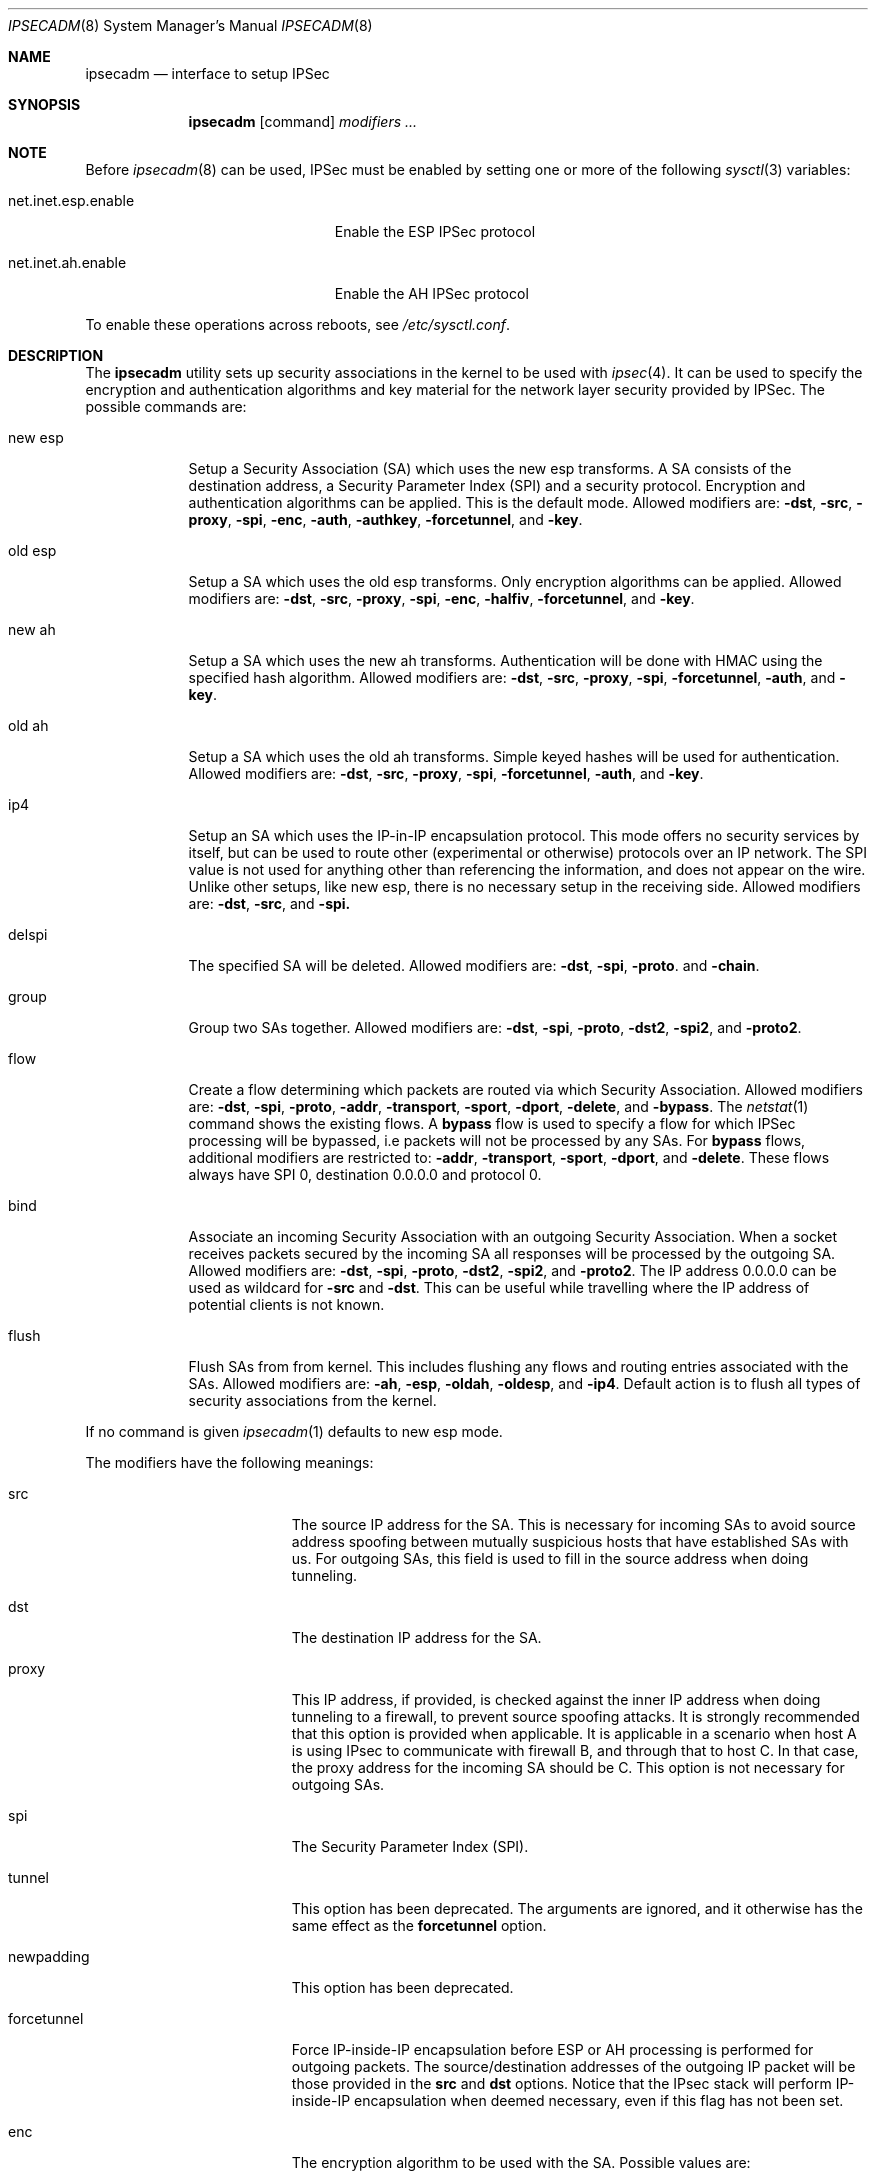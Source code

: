 .\" $OpenBSD: ipsecadm.8,v 1.17 1999/12/09 20:20:56 angelos Exp $
.\" Copyright 1997 Niels Provos <provos@physnet.uni-hamburg.de>
.\" All rights reserved.
.\"
.\" Redistribution and use in source and binary forms, with or without
.\" modification, are permitted provided that the following conditions
.\" are met:
.\" 1. Redistributions of source code must retain the above copyright
.\"    notice, this list of conditions and the following disclaimer.
.\" 2. Redistributions in binary form must reproduce the above copyright
.\"    notice, this list of conditions and the following disclaimer in the
.\"    documentation and/or other materials provided with the distribution.
.\" 3. All advertising materials mentioning features or use of this software
.\"    must display the following acknowledgement:
.\"      This product includes software developed by Niels Provos.
.\" 4. The name of the author may not be used to endorse or promote products
.\"    derived from this software without specific prior written permission.
.\"
.\" THIS SOFTWARE IS PROVIDED BY THE AUTHOR ``AS IS'' AND ANY EXPRESS OR
.\" IMPLIED WARRANTIES, INCLUDING, BUT NOT LIMITED TO, THE IMPLIED WARRANTIES
.\" OF MERCHANTABILITY AND FITNESS FOR A PARTICULAR PURPOSE ARE DISCLAIMED.
.\" IN NO EVENT SHALL THE AUTHOR BE LIABLE FOR ANY DIRECT, INDIRECT,
.\" INCIDENTAL, SPECIAL, EXEMPLARY, OR CONSEQUENTIAL DAMAGES (INCLUDING, BUT
.\" NOT LIMITED TO, PROCUREMENT OF SUBSTITUTE GOODS OR SERVICES; LOSS OF USE,
.\" DATA, OR PROFITS; OR BUSINESS INTERRUPTION) HOWEVER CAUSED AND ON ANY
.\" THEORY OF LIABILITY, WHETHER IN CONTRACT, STRICT LIABILITY, OR TORT
.\" (INCLUDING NEGLIGENCE OR OTHERWISE) ARISING IN ANY WAY OUT OF THE USE OF
.\" THIS SOFTWARE, EVEN IF ADVISED OF THE POSSIBILITY OF SUCH DAMAGE.
.\"
.\" Manual page, using -mandoc macros
.\"
.Dd August 26, 1997
.Dt IPSECADM 8
.Os
.Sh NAME
.Nm ipsecadm
.Nd interface to setup IPSec
.Sh SYNOPSIS
.Nm ipsecadm
.Op command
.Ar modifiers ...
.Sh NOTE
Before
.Xr ipsecadm 8
can be used, IPSec must be enabled by setting one or more of the following
.Xr sysctl 3
variables:
.Bl -tag -width xxxxxxxxxxxxxxxxxxxxx
.It net.inet.esp.enable
Enable the ESP IPSec protocol
.It net.inet.ah.enable
Enable the AH IPSec protocol
.El
.Pp
To enable these operations across reboots, see
.Pa /etc/sysctl.conf .
.Pp
.Sh DESCRIPTION
The
.Nm ipsecadm
utility sets up security associations in the kernel
to be used with
.Xr ipsec 4 .
It can be used to specify the encryption and authentication
algorithms and key material for the network layer security
provided by IPSec.
The possible commands are:
.Bl -tag -width new_esp
.It new esp
Setup a Security Association (SA) which uses the new esp transforms.
A SA consists of the destination address,
a Security Parameter Index (SPI) and a security protocol.
Encryption and authentication algorithms can be applied.
This is the default mode.
Allowed
modifiers are:
.Fl dst ,
.Fl src ,
.Fl proxy ,
.Fl spi ,
.Fl enc ,
.Fl auth ,
.Fl authkey ,
.Fl forcetunnel ,
and
.Fl key .
.It old esp
Setup a SA which uses the old esp transforms. Only
encryption algorithms can be applied. Allowed modifiers are:
.Fl dst ,
.Fl src ,
.Fl proxy ,
.Fl spi ,
.Fl enc ,
.Fl halfiv ,
.Fl forcetunnel ,
and
.Fl key .
.It new ah
Setup a SA which uses the new ah transforms. Authentication
will be done with HMAC using the specified hash algorithm. Allowed modifiers
are:
.Fl dst ,
.Fl src ,
.Fl proxy ,
.Fl spi ,
.Fl forcetunnel ,
.Fl auth ,
and
.Fl key .
.It old ah
Setup a SA which uses the old ah transforms. Simple keyed
hashes will be used for authentication. Allowed modifiers are:
.Fl dst ,
.Fl src ,
.Fl proxy ,
.Fl spi ,
.Fl forcetunnel ,
.Fl auth ,
and
.Fl key .
.It ip4
Setup an SA which uses the IP-in-IP encapsulation protocol. This mode
offers no security services by itself, but can be used to route other
(experimental or otherwise) protocols over an IP network.  The SPI value
is not used for anything other than referencing the information, and
does not appear on the wire. Unlike other setups, like new esp, there
is no necessary setup in the receiving side. Allowed modifiers are:
.Fl dst ,
.Fl src ,
and
.Fl spi.
.It delspi
The specified SA will be deleted.
Allowed modifiers are:
.Fl dst ,
.Fl spi ,
.Fl proto .
and
.Fl chain .
.It group
Group two SAs together. Allowed modifiers are:
.Fl dst ,
.Fl spi ,
.Fl proto ,
.Fl dst2 ,
.Fl spi2 ,
and
.Fl proto2 .
.It flow
Create a flow determining which packets are routed via which Security
Association. Allowed modifiers are:
.Fl dst ,
.Fl spi ,
.Fl proto ,
.Fl addr ,
.Fl transport ,
.Fl sport ,
.Fl dport ,
.Fl delete ,
and
.Fl bypass .
The
.Xr netstat 1
command shows the existing flows.  A 
.Nm bypass
flow is used to specify a flow for which IPSec processing will be
bypassed, i.e packets will not be processed by any SAs.  For
.Nm bypass
flows, additional modifiers are restricted to:
.Fl addr ,
.Fl transport ,
.Fl sport ,
.Fl dport ,
and
.Fl delete .
These flows always have SPI 0, destination 0.0.0.0 and protocol 0.
.It bind
Associate an incoming Security Association with an outgoing Security
Association. When a socket receives packets secured by the incoming
SA all responses will be processed by the outgoing SA. Allowed modifiers
are:
.Fl dst ,
.Fl spi ,
.Fl proto ,
.Fl dst2 ,
.Fl spi2 ,
and
.Fl proto2 .
The IP address 0.0.0.0 can be used as wildcard for
.Fl src
and
.Fl dst .
This can be useful while travelling where the IP address of potential
clients is not known.
.It flush
Flush SAs from from kernel. This includes flushing any flows and 
routing entries associated with the SAs. Allowed modifiers are:
.Fl ah ,
.Fl esp ,
.Fl oldah ,
.Fl oldesp ,
and
.Fl ip4 .
Default action is to flush all types of security associations 
from the kernel.
.El
.Pp
If no command is given
.Xr ipsecadm 1
defaults to new esp mode.
.Pp
The modifiers have the following meanings:
.Bl -tag -width forcetunnel -offset indent
.It src
The source IP address for the SA. This is necessary for incoming
SAs to avoid source address spoofing between mutually
suspicious hosts that have established SAs with us. For outgoing SAs,
this field is used to fill in the source address when doing
tunneling.
.It dst
The destination IP address for the SA.
.It proxy
This IP address, if provided, is checked against the inner IP address when
doing tunneling to a firewall, to prevent source spoofing attacks. It is
strongly recommended that this option is provided when applicable. It is
applicable in a scenario when host A is using IPsec to communicate with
firewall B, and through that to host C. In that case, the proxy address for
the incoming SA should be C. This option is not necessary for outgoing SAs.
.It spi
The Security Parameter Index (SPI).
.It tunnel
This option has been deprecated. The arguments are ignored, and it
otherwise has the same effect as the
.Nm forcetunnel
option.
.It newpadding
This option has been deprecated.
.It forcetunnel
Force IP-inside-IP encapsulation before ESP or AH processing is performed for
outgoing packets. The source/destination addresses of the outgoing IP packet
will be those provided in the
.Nm src
and
.Nm dst
options. Notice that the IPsec stack will perform IP-inside-IP encapsulation
when deemed necessary, even if this flag has not been set.
.It enc
The encryption algorithm to be used with the SA. Possible values
are:
.Bl -tag -width skipjack
.It Nm des
This is available for both old and new esp.
Notice that hardware crackers for DES can be (and have been) built for
US$250,000 (in 1998). Use DES for encryption of critical information
at your own risk.
We suggest using 3DES instead. DES support is kept for interoperability
(with old implementations) purposes only.  See
.Xr des_cipher 3 .
.It Nm 3des
This is available for both old and new esp.  It is considered
more secure than straight DES, since it uses larger keys.
.It Nm blf
Blowfish encryption is available only in new esp. See
.Xr blf_key 3 .
.It Nm cast
CAST encryption is available only in new esp.
.It Nm skipjack
SKIPJACK encryption is available only in new esp.  This algorithm designed
by the NSA is faster than 3DES.  However, since it was designed by the NSA
it is a poor choice.
.El
.Pp
.It auth
The authentication algorithm to be used with the SA. Possible values
are:
.Nm md5
and
.Nm sha1
for both old and new ah and also new esp. Also
.Nm rmd160
for both new ah and esp.
.It key
The secret symmetric key used for encryption and authentication. The size
for
.Nm des
and
.Nm 3des
is fixed to 8 and 24 respectively. For other ciphers like
.Nm cast
or
.Nm blf
the key length can be variable. The
.Nm key
should be given in hexadecimal digits. The
.Nm key
should be chosen in random (ideally, using some true-random source like
coin flipping). It is very important that the key is not guessable. One
practical way of generating keys is by using the
.Xr random 4
device (e.g., dd if=/dev/urandom bs=1024 count=1 | sha1)
.It authkey
The secret key material used for authentication
if additional authentication in new esp mode is required. For
old or new ah the key material for authentication is passed with the
.Nm key
option. The
.Nm key
should be given in hexadecimal digits. The
.Nm key
should be chosen in random (ideally, using some true-random source like
coin flipping). It is very important that the key is not guessable. One
practical way of generating keys is by using the
.Xr random 4
device (e.g., dd if=/dev/urandom bs=1024 count=1 | sha1)
.It iv
This option has been deprecated. The argument is ignored. When applicable,
it has the same behaviour as the
.Nm halfiv
option.
.It halfiv
This option causes use of a 4 byte IV in old ESP (as opposed to 8 bytes). It
may only be used with old ESP.
.It proto
The security protocol needed by
.Nm delspi ,
.Nm flow ,
.Nm group
or
.Nm bind
to uniquely specify the SA.
The default value is 50 which means
.Nm IPPROTO_ESP .
Other accepted values are 51
.Nm ( IPPROTO_AH ),
and 4
.Nm ( IPPROTO_IP ) .
One can also specify the symbolic names "esp", "ah", and "ip4",
case insensitive.
.It chain
Delete the whole SPI chain, otherwise delete only the SPI given.
.It dst2
The second IP destination address used by
.Nm group .
.It spi2
The second SPI used by
.Nm group .
.It proto2
The second security protocol used by
.Nm group .
It defaults to
.Nm IPPROTO_AH .
Other accepted values are 50
.Nm ( IPPROTO_ESP ),
and 4
.Nm ( IPPROTO_IP ) .
One can also specify the symbolic names "esp", "ah", and "ip4",
case insensitive.
.It addr
The source address, source network mask, destination address and destination
network mask against which packets need to match to use the specified
Security Association. All addresses must be of the same address family
(IPv4 or IPv6).
.It transport
The protocol number which packets need to match to use the specified
Security Association. By default the protocol number is not used for
matching. Instead of a number, a valid protocol name that appears in
.Xr protocols 5
can be used.
.It sport
The source port which packets have to match for the flow.
By default the source port is not used for matching.
Instead of a number, a valid service name that appears in
.Xr services 5
can be used.
.It dport
The destination port which packets have to match for the flow.
By default the source port is not used for matching.
Instead of a number, a valid service name that appears in
.Xr services 5
can be used.
.It delete
Instead of creating a flow, an existing flow is deleted.
.It bypass
For
.Nm flow ,
create or delete a
.Nm bypass
flow.  Packets matching this flow will not be processed by IPSec.  For
.Nm flush ,
only flush SAs of type bypass.
.It ah
For
.Nm flush ,
only flush SAs of type ah.
.It esp
For
.Nm flush ,
only flush SAs of type esp.
.It oldah
For
.Nm flush ,
only flush SAs of type old ah.
.It oldesp
For
.Nm flush ,
only flush SAs of type old esp.
.It ip4
For
.Nm flush ,
only flush SAs of type ip4.
.El
.Sh EXAMPLE
Setup a SA which uses new esp with 3des encryption and HMAC-SHA1
authentication:
.Bd -literal
ipsecadm new esp -enc 3des -auth sha1 -spi 1001 -dst 169.20.12.2 \e\ 
	-src 169.20.12.3.342 \e\ 
	-key 638063806380638063806380638063806380638063806380 \e\ 
	-authkey 1234123412341234123412341234123412341234
.Ed
.Pp
Setup a SA for authentication with old ah only:
.Bd -literal
ipsecadm old ah -auth md5 -spi 1001 -dst 169.20.12.2 -src 169.20.12.3 \e\ 
	-key 12341234deadbeef
.Ed
.Pp
Setup a flow using the above SA:
.Bd -literal
ipsecadm flow -dst 169.20.12.2 -spi 1001 -proto ah \e\ 
	-addr 10.1.1.0 255.255.255.0 10.0.0.0 255.0.0.0.0
.Ed
.Pp
Setup a bypass flow:
.Bd -literal
ipsecadm flow -bypass \e\ 
	-addr 10.1.1.0 255.255.255.0 10.1.1.0 255.255.255.0
.Ed
.Pp
Delete all esp SAs and their flows and routing information:
.Bd -literal
ipsecadm flush -esp
.Ed
.Sh SEE ALSO
.Xr netstat 1 ,
.Xr enc 4 ,
.Xr ipsec 4 ,
.Xr protocols 5 ,
.Xr services 5 ,
.Xr isakmpd 8 ,
.Xr photurisd 8 ,
.Xr vpn 8
